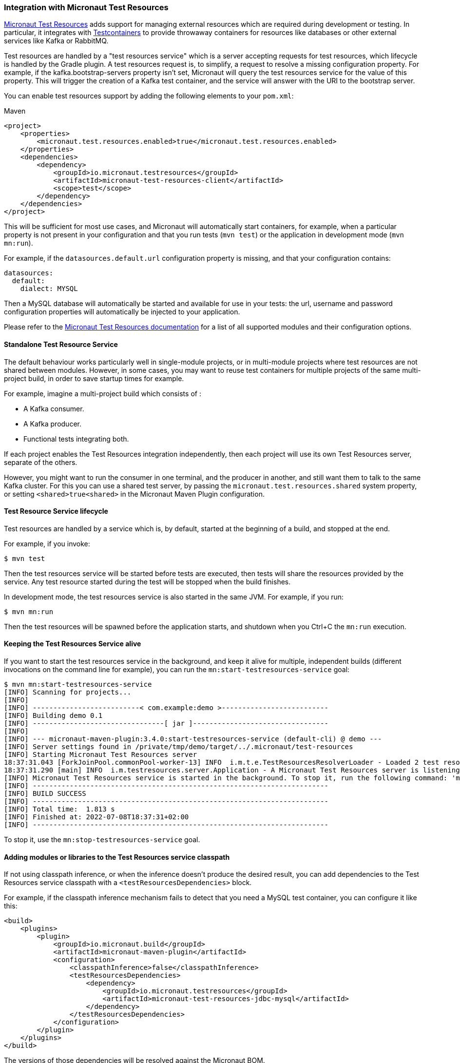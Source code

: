 === Integration with Micronaut Test Resources

https://micronaut-projects.github.io/micronaut-test-resources/latest/guide/index.html[Micronaut Test Resources] adds
support for managing external resources which are required during development or testing. In particular, it integrates
with https://www.testcontainers.org/[Testcontainers] to provide throwaway containers for resources like databases or
other external services like Kafka or RabbitMQ.

Test resources are handled by a "test resources service" which is a server accepting requests for test resources, which
lifecycle is handled by the Gradle plugin. A test resources request is, to simplify, a request to resolve a missing
configuration property. For example, if the kafka.bootstrap-servers property isn’t set, Micronaut will query the test
resources service for the value of this property. This will trigger the creation of a Kafka test container, and the
service will answer with the URI to the bootstrap server.

You can enable test resources support by adding the following elements to your `pom.xml`:

.Maven
[source,xml]
----
<project>
    <properties>
        <micronaut.test.resources.enabled>true</micronaut.test.resources.enabled>
    </properties>
    <dependencies>
        <dependency>
            <groupId>io.micronaut.testresources</groupId>
            <artifactId>micronaut-test-resources-client</artifactId>
            <scope>test</scope>
        </dependency>
    </dependencies>
</project>
----

This will be sufficient for most use cases, and Micronaut will automatically start containers, for example, when a
particular property is not present in your configuration and that you run tests (`mvn test`) or the application in
development mode (`mvn mn:run`).

For example, if the `datasources.default.url` configuration property is missing, and that your configuration contains:

[source,yaml]
----
datasources:
  default:
    dialect: MYSQL
----

Then a MySQL database will automatically be started and available for use in your tests: the url, username and password
configuration properties will automatically be injected to your application.

Please refer to the https://micronaut-projects.github.io/micronaut-test-resources/latest/guide/index.html[Micronaut Test
Resources documentation] for a list of all supported modules and their configuration options.

==== Standalone Test Resource Service

The default behaviour works particularly well in single-module projects, or in multi-module projects where test resources
are not shared between modules. However, in some cases, you may want to reuse test containers for multiple projects of
the same multi-project build, in order to save startup times for example.

For example, imagine a multi-project build which consists of :

* A Kafka consumer.
* A Kafka producer.
* Functional tests integrating both.

If each project enables the Test Resources integration independently, then each project will use its own Test Resources
server, separate of the others.

However, you might want to run the consumer in one terminal, and the producer in another, and still want them to talk to
the same Kafka cluster. For this you can use a shared test server, by passing the `micronaut.test.resources.shared`
system property, or setting `<shared>true<shared>` in the Micronaut Maven Plugin configuration.

==== Test Resource Service lifecycle

Test resources are handled by a service which is, by default, started at the beginning of a build, and stopped at the end.

For example, if you invoke:

[source,bash]
----
$ mvn test
----

Then the test resources service will be started before tests are executed, then tests will share the resources provided
by the service. Any test resource started during the test will be stopped when the build finishes.

In development mode, the test resources service is also started in the same JVM. For example, if you run:

[source,bash]
----
$ mvn mn:run
----

Then the test resources will be spawned before the application starts, and shutdown when you Ctrl+C the `mn:run`
execution.

==== Keeping the Test Resources Service alive

If you want to start the test resources service in the background, and keep it alive for multiple, independent builds
(different invocations on the command line for example), you can run the `mn:start-testresources-service` goal:

[source,bash]
----
$ mvn mn:start-testresources-service
[INFO] Scanning for projects...
[INFO]
[INFO] --------------------------< com.example:demo >--------------------------
[INFO] Building demo 0.1
[INFO] --------------------------------[ jar ]---------------------------------
[INFO]
[INFO] --- micronaut-maven-plugin:3.4.0:start-testresources-service (default-cli) @ demo ---
[INFO] Server settings found in /private/tmp/demo/target/../.micronaut/test-resources
[INFO] Starting Micronaut Test Resources server
18:37:31.043 [ForkJoinPool.commonPool-worker-13] INFO  i.m.t.e.TestResourcesResolverLoader - Loaded 2 test resources resolvers: io.micronaut.testresources.mysql.MySQLTestResourceProvider, io.micronaut.testresources.testcontainers.GenericTestContainerProvider
18:37:31.290 [main] INFO  i.m.testresources.server.Application - A Micronaut Test Resources server is listening on port 51082, started in 387ms
[INFO] Micronaut Test Resources service is started in the background. To stop it, run the following command: 'mvn mn:stop-testresources-service'
[INFO] ------------------------------------------------------------------------
[INFO] BUILD SUCCESS
[INFO] ------------------------------------------------------------------------
[INFO] Total time:  1.813 s
[INFO] Finished at: 2022-07-08T18:37:31+02:00
[INFO] ------------------------------------------------------------------------
----

To stop it, use the `mn:stop-testresources-service` goal.

==== Adding modules or libraries to the Test Resources service classpath

If not using classpath inference, or when the inference doesn't produce the desired result, you can add dependencies
to the Test Resources service classpath with a `<testResourcesDependencies>` block.

For example, if the classpath inference mechanism fails to detect that you need a MySQL test container, you can configure
it like this:

[source,xml]
----
<build>
    <plugins>
        <plugin>
            <groupId>io.micronaut.build</groupId>
            <artifactId>micronaut-maven-plugin</artifactId>
            <configuration>
                <classpathInference>false</classpathInference>
                <testResourcesDependencies>
                    <dependency>
                        <groupId>io.micronaut.testresources</groupId>
                        <artifactId>micronaut-test-resources-jdbc-mysql</artifactId>
                    </dependency>
                </testResourcesDependencies>
            </configuration>
        </plugin>
    </plugins>
</build>
----

The versions of those dependencies will be resolved against the Micronaut BOM.

The list of supported modules is described in the
https://micronaut-projects.github.io/micronaut-test-resources/latest/guide/#modules[Micronaut Test Resources documentation].

==== Additional configuration options

You can see all the additional configuration options in the
link:../start-testresources-service-mojo.html[`start-testresources-service` goal documentation].


